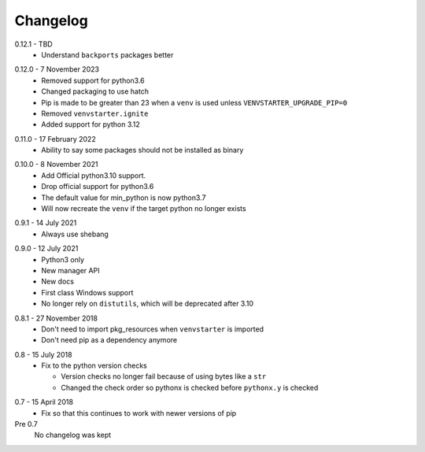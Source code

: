 Changelog
---------

.. _release-0.12.1:

0.12.1 - TBD
    * Understand ``backports`` packages better

.. _release-0.12.0:

0.12.0 - 7 November 2023
   * Removed support for python3.6
   * Changed packaging to use hatch
   * Pip is made to be greater than 23 when a ``venv`` is used
     unless ``VENVSTARTER_UPGRADE_PIP=0``
   * Removed ``venvstarter.ignite``
   * Added support for python 3.12

.. _release-0.11.0:

0.11.0 - 17 February 2022
   * Ability to say some packages should not be installed as binary

.. _release-0.10.0:

0.10.0 - 8 November 2021
  * Add Official python3.10 support.
  * Drop official support for python3.6
  * The default value for min_python is now python3.7
  * Will now recreate the ``venv`` if the target python no longer exists

.. _release-0.9.1:

0.9.1 - 14 July 2021
  * Always use shebang

.. _release-0.9.0:

0.9.0 - 12 July 2021
  * Python3 only
  * New manager API
  * New docs
  * First class Windows support
  * No longer rely on ``distutils``, which will be deprecated after 3.10

.. _release-0.8.1:

0.8.1 - 27 November 2018
  * Don't need to import pkg_resources when ``venvstarter`` is imported
  * Don't need pip as a dependency anymore

.. _release-0.8:

0.8 - 15 July 2018
  * Fix to the python version checks
  
    * Version checks no longer fail because of using bytes like a ``str``
    * Changed the check order so pythonx is checked before ``pythonx.y`` is checked

.. _release-0.7:

0.7 - 15 April 2018
  * Fix so that this continues to work with newer versions of pip

Pre 0.7
  No changelog was kept
